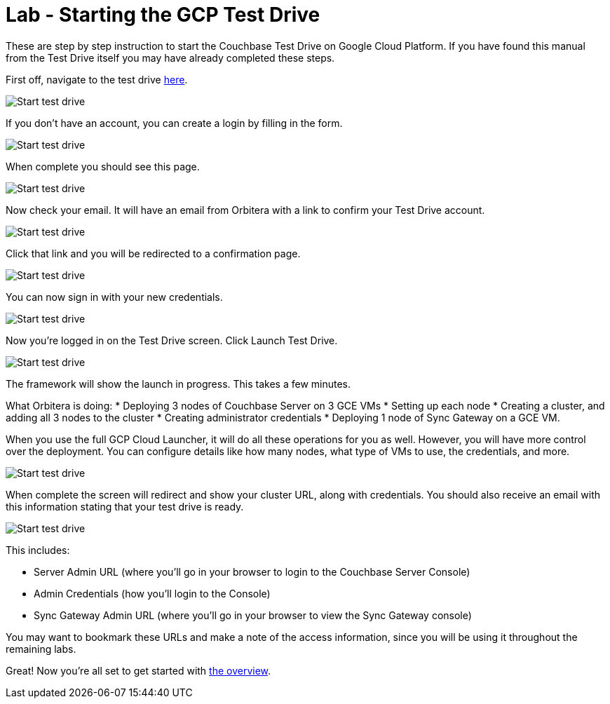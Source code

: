= Lab - Starting the GCP Test Drive

These are step by step instruction to start the Couchbase Test Drive on
Google Cloud Platform. If you have found this manual from the Test Drive
itself you may have already completed these steps.

First off, navigate to the test drive
https://couchbase.orbitera.com/c2m/trial/1062[here].

image::0b/0.png[Start test drive]

If you don’t have an account, you can create a login by filling in the
form.

image::0b/1.png[Start test drive]

When complete you should see this page.

image::0b/2.png[Start test drive]

Now check your email. It will have an email from Orbitera with a link to
confirm your Test Drive account.

image::0b/3.png[Start test drive]

Click that link and you will be redirected to a confirmation page.

image::0b/4.png[Start test drive]

You can now sign in with your new credentials.

image::0b/5.png[Start test drive]

Now you’re logged in on the Test Drive screen. Click Launch Test Drive.

image::0b/6.png[Start test drive]

The framework will show the launch in progress. This takes a few
minutes.

What Orbitera is doing:
* Deploying 3 nodes of Couchbase Server on 3 GCE VMs
* Setting up each node
* Creating a cluster, and adding all 3 nodes to the cluster
* Creating administrator credentials
* Deploying 1 node of Sync Gateway on a GCE VM.

When you use the full GCP Cloud Launcher, it will do all these
operations for you as well. However, you will have more control over the
deployment. You can configure details like how many nodes, what type of
VMs to use, the credentials, and more.

image::0b/7.png[Start test drive]

When complete the screen will redirect and show your cluster URL, along
with credentials. You should also receive an email with this information
stating that your test drive is ready.

image::0b/8.png[Start test drive]

This includes:

* Server Admin URL (where you’ll go in your browser to login to the Couchbase Server Console)
* Admin Credentials (how you’ll login to the Console)
* Sync Gateway Admin URL (where you’ll go in your browser to view the Sync Gateway console)

You may want to bookmark these URLs and make a note of the access
information, since you will be using it throughout the remaining labs.

Great! Now you’re all set to get started with
xref:Logging-into-Couchbase.adoc[the overview].
